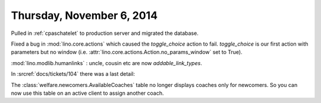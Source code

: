 ==========================
Thursday, November 6, 2014
==========================

Pulled in :ref:`cpaschatelet` to production server and migrated the database.

Fixed a bug in :mod:`lino.core.actions` which caused the
`toggle_choice` action to fail. `toggle_choice` is our first action
with parameters but no window (i.e. :attr:`lino.core.actions.Action.no_params_window`
set to True).

:mod:`lino.modlib.humanlinks` : uncle, cousin etc are now `addable_link_types`.

In :srcref:`docs/tickets/104` there was a last detail: 

The :class:`welfare.newcomers.AvailableCoaches` table no longer
displays coaches only for newcomers. So you can now use this table on
an active client to assign another coach.
